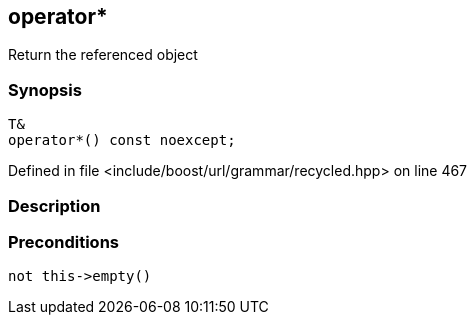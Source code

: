 :relfileprefix: ../../../../
[#A580521833AE2748643EF961367C992AAA978B51]
== operator*

pass:v,q[Return the referenced object]


=== Synopsis

[source,cpp,subs="verbatim,macros,-callouts"]
----
T&
operator*() const noexcept;
----

Defined in file <include/boost/url/grammar/recycled.hpp> on line 467

=== Description


=== Preconditions
[,cpp]
----
not this->empty()
----


